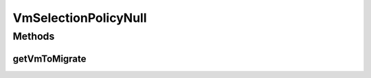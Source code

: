 .. java:import:: org.cloudbus.cloudsim.hosts Host

.. java:import:: org.cloudbus.cloudsim.vms Vm

VmSelectionPolicyNull
=====================

.. java:package:: org.cloudbus.cloudsim.selectionpolicies
   :noindex:

.. java:type:: final class VmSelectionPolicyNull implements VmSelectionPolicy

   A class that implements the Null Object Design Pattern for \ :java:ref:`VmSelectionPolicy`\  class.

   :author: Manoel Campos da Silva Filho

   **See also:** :java:ref:`VmSelectionPolicy.NULL`

Methods
-------
getVmToMigrate
^^^^^^^^^^^^^^

.. java:method:: @Override public Vm getVmToMigrate(Host host)
   :outertype: VmSelectionPolicyNull

